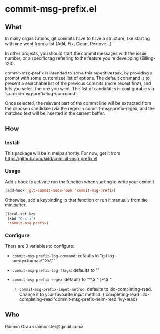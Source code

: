 * commit-msg-prefix.el
** What
   In many organizations, git commits have to have a structure, like
   starting with one word from a list (Add, Fix, Clean, Remove...).

   In other projects, you should start the commit messages with the
   issue number, or a specific tag referring to the feature you're
   developing (Billing-123).

   commit-msg-prefix is intended to solve this repetitive task, by
   providing a prompt with some customized list of options. The
   default command is to present a searchable list of the previous
   commits (more recent first), and lets you select the one you want.
   This list of candidates is configurable via
   `commit-msg-prefix-log-command`.

   Once selected, the relevant part of the commit line will be
   extracted from the choosen candidate (via the regex in
   commit-msg-prefix-regex, and the matched text will be inserted in
   the current buffer.

** How
*** Install
    This package will be in melpa shortly. For now, get it from
    https://github.com/kidd/commit-msg-prefix.el
*** Usage
    Add a hook to activate run the function when starting to write
    your commit
    #+BEGIN_SRC emacs-lisp
    (add-hook 'git-commit-mode-hook 'commit-msg-prefix)
    #+END_SRC

    Otherwise, add a keybinding to that function or run it manually
    from the minibuffer.
    #+BEGIN_SRC emacs-lisp
      (local-set-key
       (kbd "C-c i")
       'commit-msg-prefix)
    #+END_SRC

*** Configure
    There are 3 variables to configure:

    - ~commit-msg-prefix-log-command~: defaults to "git log
      --pretty=format:\"%s\""
    - ~commit-msg-prefix-log-flags~: defaults to ""

    - ~commit-msg-prefix-regex~: defaults to  "^\\([^ ]*\\) "

     - ~commit-msg-prefix-input-method~: defaults to
       ido-completing-read. Change it to your favourite input
       method. ('completing-read 'ido-completing-read
       'commit-msg-prefix-helm-read 'ivy-read)


** Who
   Raimon Grau <raimonster@gmail.com>
